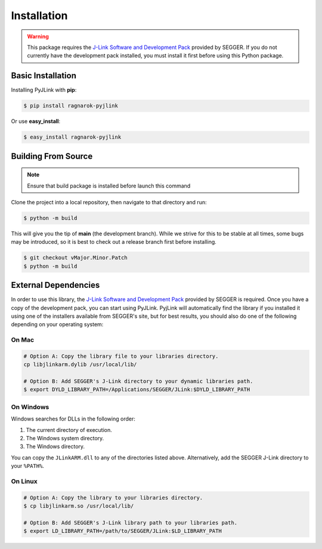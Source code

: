 Installation
============

.. warning::

   This package requires the `J-Link Software and Development Pack <https://www.segger.com/download>`__
   provided by SEGGER.  If you do not currently have the development pack installed, you must install it first
   before using this Python package.


Basic Installation
------------------

Installing PyJLink with **pip**:

.. code:: bash

   $ pip install ragnarok-pyjlink

Or use **easy_install**:

.. code:: bash

   $ easy_install ragnarok-pyjlink

Building From Source
--------------------

.. note::

    Ensure that build package is installed before launch this command


Clone the project into a local repository, then navigate to that directory and run:

.. code:: bash

   $ python -m build

This will give you the tip of **main** (the development branch).  While we
strive for this to be stable at all times, some bugs may be introduced, so it is
best to check out a release branch first before installing.

.. code:: bash

   $ git checkout vMajor.Minor.Patch
   $ python -m build

External Dependencies
---------------------

In order to use this library, the
`J-Link Software and Development Pack <https://www.segger.com/downloads/jlink>`__ provided by SEGGER is required.
Once you have a copy of the development pack, you can start using PyJLink.  PyjLink will automatically find the library
if you installed it using one of the installers available from SEGGER's site, but for best results, you should also do
one of the following depending on your operating system:

On Mac
~~~~~~

.. code:: bash

   # Option A: Copy the library file to your libraries directory.
   cp libjlinkarm.dylib /usr/local/lib/

   # Option B: Add SEGGER's J-Link directory to your dynamic libraries path.
   $ export DYLD_LIBRARY_PATH=/Applications/SEGGER/JLink:$DYLD_LIBRARY_PATH

On Windows
~~~~~~~~~~

Windows searches for DLLs in the following order:

1. The current directory of execution.
2. The Windows system directory.
3. The Windows directory.

You can copy the ``JLinkARM.dll`` to any of the directories listed above.
Alternatively, add the SEGGER J-Link directory to your ``%PATH%``.

On Linux
~~~~~~~~

.. code:: bash

   # Option A: Copy the library to your libraries directory.
   $ cp libjlinkarm.so /usr/local/lib/

   # Option B: Add SEGGER's J-Link library path to your libraries path.
   $ export LD_LIBRARY_PATH=/path/to/SEGGER/JLink:$LD_LIBRARY_PATH

